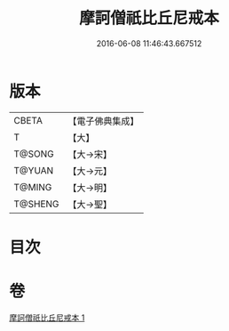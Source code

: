 #+TITLE: 摩訶僧祇比丘尼戒本 
#+DATE: 2016-06-08 11:46:43.667512

* 版本
 |     CBETA|【電子佛典集成】|
 |         T|【大】     |
 |    T@SONG|【大→宋】   |
 |    T@YUAN|【大→元】   |
 |    T@MING|【大→明】   |
 |   T@SHENG|【大→聖】   |

* 目次

* 卷
[[file:KR6k0008_001.txt][摩訶僧祇比丘尼戒本 1]]

